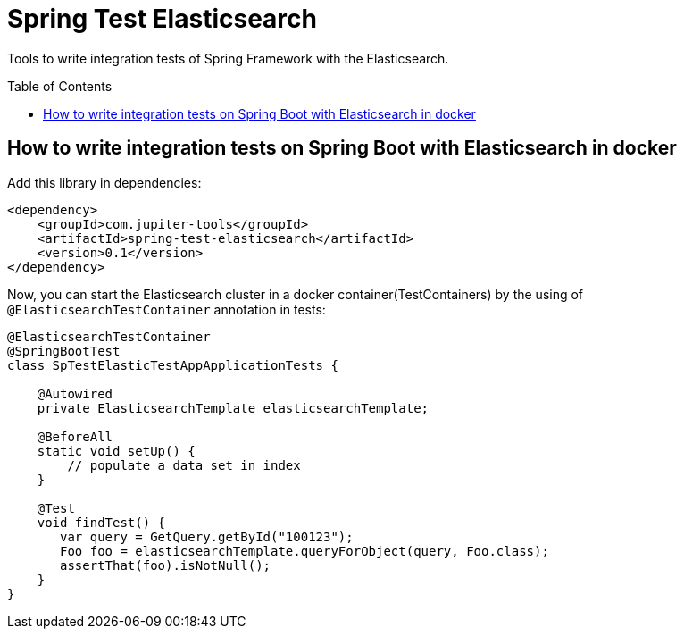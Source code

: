 :toc: preamble

# Spring Test Elasticsearch

Tools to write integration tests of Spring Framework with the Elasticsearch.

## How to write integration tests on Spring Boot with Elasticsearch in docker

Add this library in dependencies:

[source,xml]
----
<dependency>
    <groupId>com.jupiter-tools</groupId>
    <artifactId>spring-test-elasticsearch</artifactId>
    <version>0.1</version>
</dependency>
----

Now, you can start the Elasticsearch cluster in a docker container(TestContainers) by the using of `@ElasticsearchTestContainer` annotation in tests:

[source,java]
----
@ElasticsearchTestContainer
@SpringBootTest
class SpTestElasticTestAppApplicationTests {

    @Autowired
    private ElasticsearchTemplate elasticsearchTemplate;

    @BeforeAll
    static void setUp() {
        // populate a data set in index
    }

    @Test
    void findTest() {
       var query = GetQuery.getById("100123");
       Foo foo = elasticsearchTemplate.queryForObject(query, Foo.class);
       assertThat(foo).isNotNull();
    }
}
----
